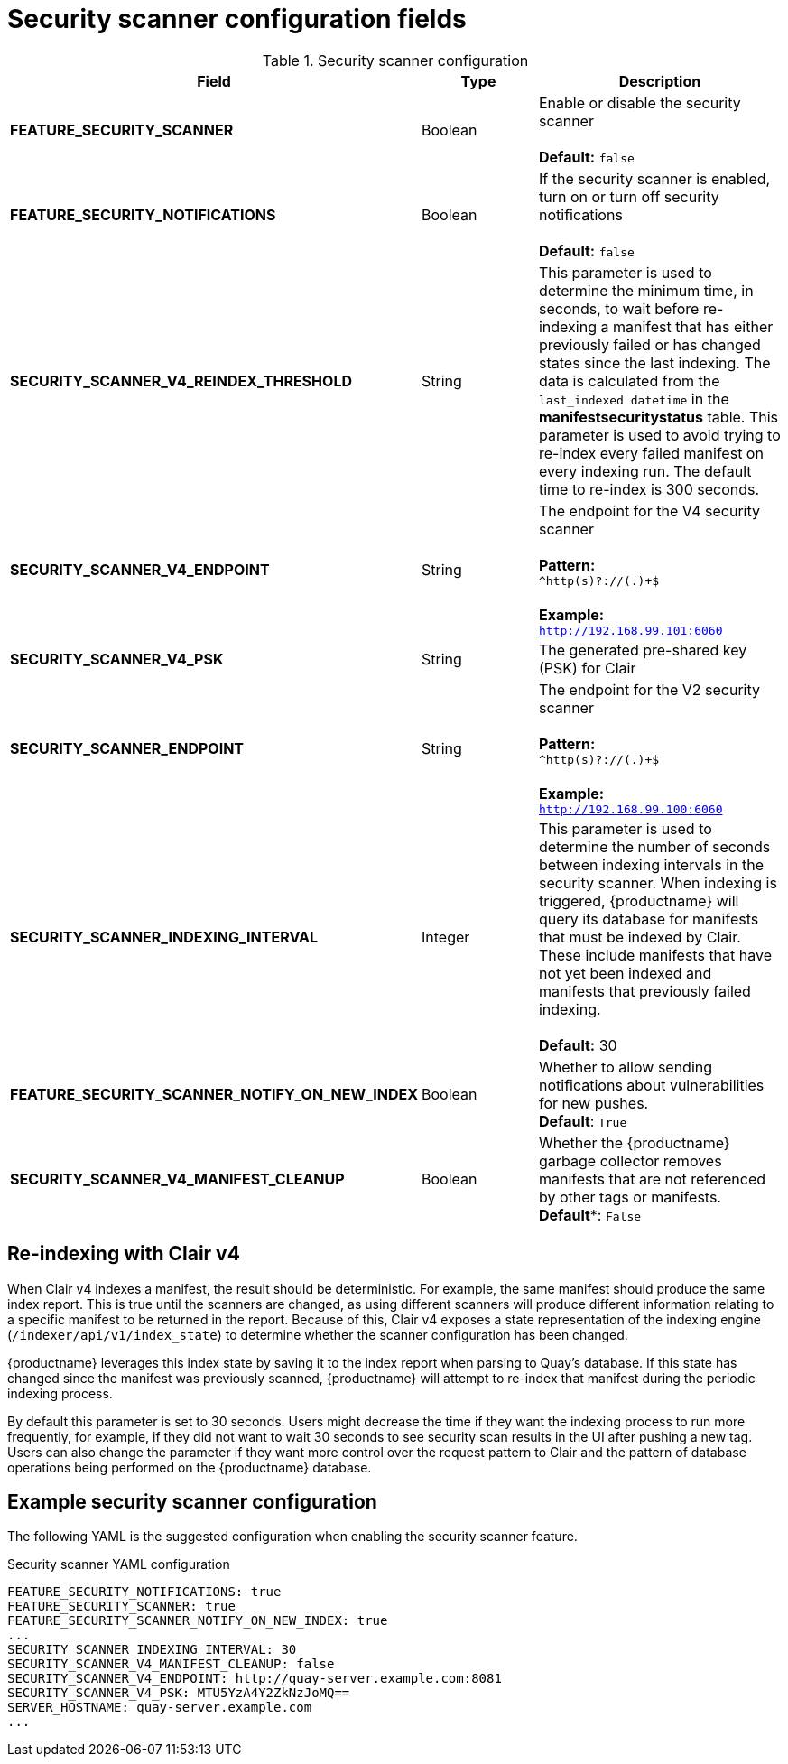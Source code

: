 :_content-type: REFERENCE
[id="config-fields-scanner"]
= Security scanner configuration fields

.Security scanner configuration
[cols="3a,1a,2a",options="header"]
|===
| Field | Type | Description
| **FEATURE_SECURITY_SCANNER** | Boolean |  Enable or disable the security scanner + 
 + 
 **Default:** `false`
| **FEATURE_SECURITY_NOTIFICATIONS** | Boolean | If the security scanner is enabled, turn on or turn off security notifications + 
 + 
 **Default:** `false`
| **SECURITY_SCANNER_V4_REINDEX_THRESHOLD** | String | This parameter is used to determine the minimum time, in seconds, to wait before re-indexing a manifest that has either previously failed or has changed states since the last indexing. The data is calculated from the `last_indexed datetime` in the *manifestsecuritystatus* table. This parameter is used to avoid trying to re-index every failed manifest on every indexing run. The default time to re-index is 300 seconds.
| **SECURITY_SCANNER_V4_ENDPOINT** | String | The endpoint for the V4 security scanner + 
 + 
**Pattern:** + 
`^http(s)?://(.)+$` +
 + 
**Example:** + 
`http://192.168.99.101:6060`
| **SECURITY_SCANNER_V4_PSK** | String | The generated pre-shared key (PSK) for Clair
// TODO 36 Check that SECURITY_SCANNER_NOTIFICATIONS can be dropped 
// | **SECURITY_SCANNER_NOTIFICATIONS** | String | 
| **SECURITY_SCANNER_ENDPOINT** | String |  The endpoint for the V2 security scanner + 
 + 
**Pattern:** + 
`^http(s)?://(.)+$` +
 + 
**Example:** + 
`http://192.168.99.100:6060`
| **SECURITY_SCANNER_INDEXING_INTERVAL** | Integer | This parameter is used to determine the number of seconds between indexing intervals in the security scanner. When indexing is triggered, {productname} will query its database for manifests that must be indexed by Clair. These include manifests that have not yet been indexed and manifests that previously failed indexing. +
 +
**Default:** 30

| **FEATURE_SECURITY_SCANNER_NOTIFY_ON_NEW_INDEX** | Boolean | Whether to allow sending notifications about vulnerabilities for new pushes.
 +
**Default**: `True`

| **SECURITY_SCANNER_V4_MANIFEST_CLEANUP** | Boolean | Whether the {productname} garbage collector removes manifests that are not referenced by other tags or manifests.
 +
*Default**: `False`
|===

[id="reindexing-clair-v4"]
== Re-indexing with Clair v4

When Clair v4 indexes a manifest, the result should be deterministic. For example, the same manifest should produce the same index report. This is true until the scanners are changed, as using different scanners will produce different information relating to a specific manifest to be returned in the report. Because of this, Clair v4 exposes a state representation of the indexing engine (`/indexer/api/v1/index_state`) to determine whether the scanner configuration has been changed. 

{productname} leverages this index state by saving it to the index report when parsing to Quay's database. If this state has changed since the manifest was previously scanned, {productname} will attempt to re-index that manifest during the periodic indexing process. 

By default this parameter is set to 30 seconds. Users might decrease the time if they want the indexing process to run more frequently, for example, if they did not want to wait 30 seconds to see security scan results in the UI after pushing a new tag. Users can also change the parameter if they want more control over the request pattern to Clair and the pattern of database operations being performed on the {productname} database. 

[id="example-security-scanner-config"]
== Example security scanner configuration

The following YAML is the suggested configuration when enabling the security scanner feature.

.Security scanner YAML configuration
[source,yaml]
----
FEATURE_SECURITY_NOTIFICATIONS: true
FEATURE_SECURITY_SCANNER: true
FEATURE_SECURITY_SCANNER_NOTIFY_ON_NEW_INDEX: true
...
SECURITY_SCANNER_INDEXING_INTERVAL: 30
SECURITY_SCANNER_V4_MANIFEST_CLEANUP: false
SECURITY_SCANNER_V4_ENDPOINT: http://quay-server.example.com:8081
SECURITY_SCANNER_V4_PSK: MTU5YzA4Y2ZkNzJoMQ==
SERVER_HOSTNAME: quay-server.example.com
...
----